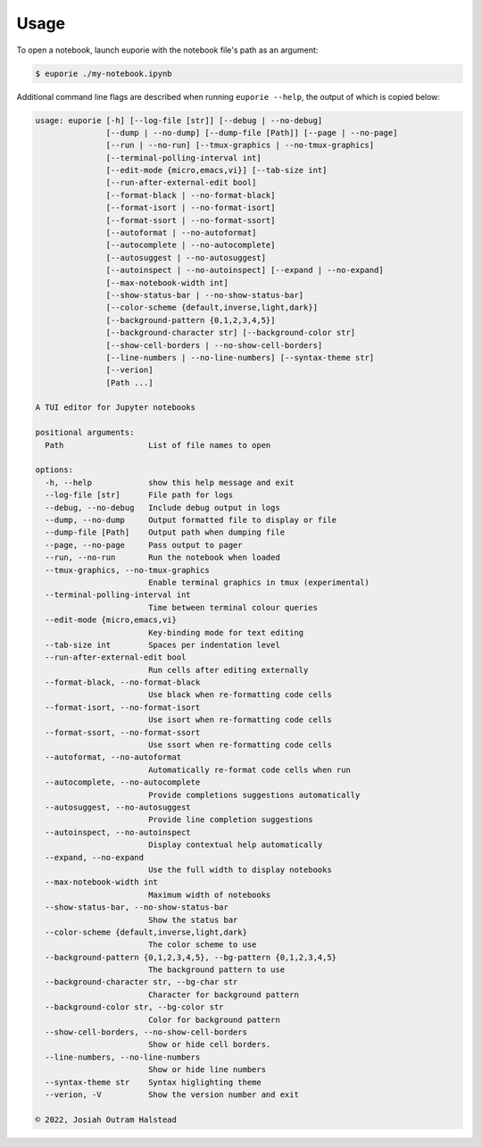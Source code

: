 #####
Usage
#####

To open a notebook, launch euporie with the notebook file's path as an argument:

.. code-block:: console

   $ euporie ./my-notebook.ipynb

Additional command line flags are described when running ``euporie --help``, the output of which is copied below:

.. _usage-start:
.. code-block::

  usage: euporie [-h] [--log-file [str]] [--debug | --no-debug]
                 [--dump | --no-dump] [--dump-file [Path]] [--page | --no-page]
                 [--run | --no-run] [--tmux-graphics | --no-tmux-graphics]
                 [--terminal-polling-interval int]
                 [--edit-mode {micro,emacs,vi}] [--tab-size int]
                 [--run-after-external-edit bool]
                 [--format-black | --no-format-black]
                 [--format-isort | --no-format-isort]
                 [--format-ssort | --no-format-ssort]
                 [--autoformat | --no-autoformat]
                 [--autocomplete | --no-autocomplete]
                 [--autosuggest | --no-autosuggest]
                 [--autoinspect | --no-autoinspect] [--expand | --no-expand]
                 [--max-notebook-width int]
                 [--show-status-bar | --no-show-status-bar]
                 [--color-scheme {default,inverse,light,dark}]
                 [--background-pattern {0,1,2,3,4,5}]
                 [--background-character str] [--background-color str]
                 [--show-cell-borders | --no-show-cell-borders]
                 [--line-numbers | --no-line-numbers] [--syntax-theme str]
                 [--verion]
                 [Path ...]

  A TUI editor for Jupyter notebooks

  positional arguments:
    Path                  List of file names to open

  options:
    -h, --help            show this help message and exit
    --log-file [str]      File path for logs
    --debug, --no-debug   Include debug output in logs
    --dump, --no-dump     Output formatted file to display or file
    --dump-file [Path]    Output path when dumping file
    --page, --no-page     Pass output to pager
    --run, --no-run       Run the notebook when loaded
    --tmux-graphics, --no-tmux-graphics
                          Enable terminal graphics in tmux (experimental)
    --terminal-polling-interval int
                          Time between terminal colour queries
    --edit-mode {micro,emacs,vi}
                          Key-binding mode for text editing
    --tab-size int        Spaces per indentation level
    --run-after-external-edit bool
                          Run cells after editing externally
    --format-black, --no-format-black
                          Use black when re-formatting code cells
    --format-isort, --no-format-isort
                          Use isort when re-formatting code cells
    --format-ssort, --no-format-ssort
                          Use ssort when re-formatting code cells
    --autoformat, --no-autoformat
                          Automatically re-format code cells when run
    --autocomplete, --no-autocomplete
                          Provide completions suggestions automatically
    --autosuggest, --no-autosuggest
                          Provide line completion suggestions
    --autoinspect, --no-autoinspect
                          Display contextual help automatically
    --expand, --no-expand
                          Use the full width to display notebooks
    --max-notebook-width int
                          Maximum width of notebooks
    --show-status-bar, --no-show-status-bar
                          Show the status bar
    --color-scheme {default,inverse,light,dark}
                          The color scheme to use
    --background-pattern {0,1,2,3,4,5}, --bg-pattern {0,1,2,3,4,5}
                          The background pattern to use
    --background-character str, --bg-char str
                          Character for background pattern
    --background-color str, --bg-color str
                          Color for background pattern
    --show-cell-borders, --no-show-cell-borders
                          Show or hide cell borders.
    --line-numbers, --no-line-numbers
                          Show or hide line numbers
    --syntax-theme str    Syntax higlighting theme
    --verion, -V          Show the version number and exit

  © 2022, Josiah Outram Halstead

.. _usage-end:
